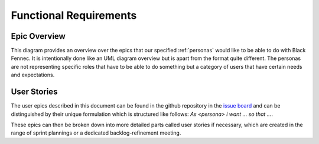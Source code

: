 .. _functional_requirements:

=======================
Functional Requirements
=======================

.. _epic_overview:

Epic Overview
"""""""""""""

This diagram provides an overview over the epics that our specified :ref:`personas` would like to be able to do with Black Fennec. It is intentionally done like an UML diagram overview but is apart from the format quite different. The personas are not representing specific roles that have to be able to do something but a category of users that have certain needs and expectations.

.. uml:: epic_overview.puml

.. _user_stories:

User Stories
""""""""""""

The user epics described in this document can be found in the github repository in the `issue board <https://gitlab.ost.ch/blackfennec/blackfennec/-/boards/>`_ and can be distinguished by their unique formulation which is structured like follows: `As <persona> i want ... so that ...`.

These epics can then be broken down into more detailed parts called user stories if necessary, which are created in the range of sprint plannings or a dedicated backlog-refinement meeting.
